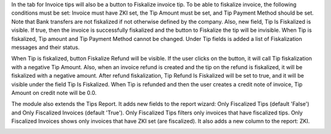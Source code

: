 In the tab for Invoice tips will also be a button to Fiskalize invoice tip.
To be able to fiskalize invoice, the following conditions must be set: Invoice must have ZKI set, the Tip Amount must be set, and Tip Payment Method should be set. Note that Bank transfers are not fiskalized if not otherwise defined by the company.
Also, new field, Tip Is Fiskalized is visible. If true, then the invoice is successfully fiskalized and the button to Fiskalize the tip will be invisible. When Tip is fiskalized, Tip amount and Tip Payment Method cannot be changed.
Under Tip fields is added a list of Fiskalization messages and their status.

.. image:: ./l10n_hr_account_invoice_tips_fiskal/static/description/2.png
   :width: 1000px
   :align: center

When Tip is fiskalized, button Fiskalize Refund will be visible. If the user clicks on the button, it will call Tip fiskalization with a negative Tip Amount.
Also, when an invoice refund is created and the tip on the refund is fiskalized, it will be fiskalized with a negative amount.
After refund fiskalization, Tip Refund Is Fiskalized will be set to true, and it will be visible under the field Tip Is Fiskalized.
When Tip is refunded and then the user creates a credit note of invoice, Tip Amount on credit note will be 0.0.

.. image:: ./l10n_hr_account_invoice_tips_fiskal/static/description/3.png
   :width: 1000px
   :align: center

The module also extends the Tips Report. It adds new fields to the report wizard: Only Fiscalized Tips (default 'False') and Only Fiscalized Invoices (default 'True').
Only Fiscalized Tips filters only invoices that have fiscalized tips.
Only Fiscalized Invoices shows only invoices that have ZKI set (are fiscalized).
It also adds a new column to the report: ZKI.

.. image:: ./l10n_hr_account_invoice_tips_fiskal/static/description/4.png
   :width: 1000px
   :align: center
